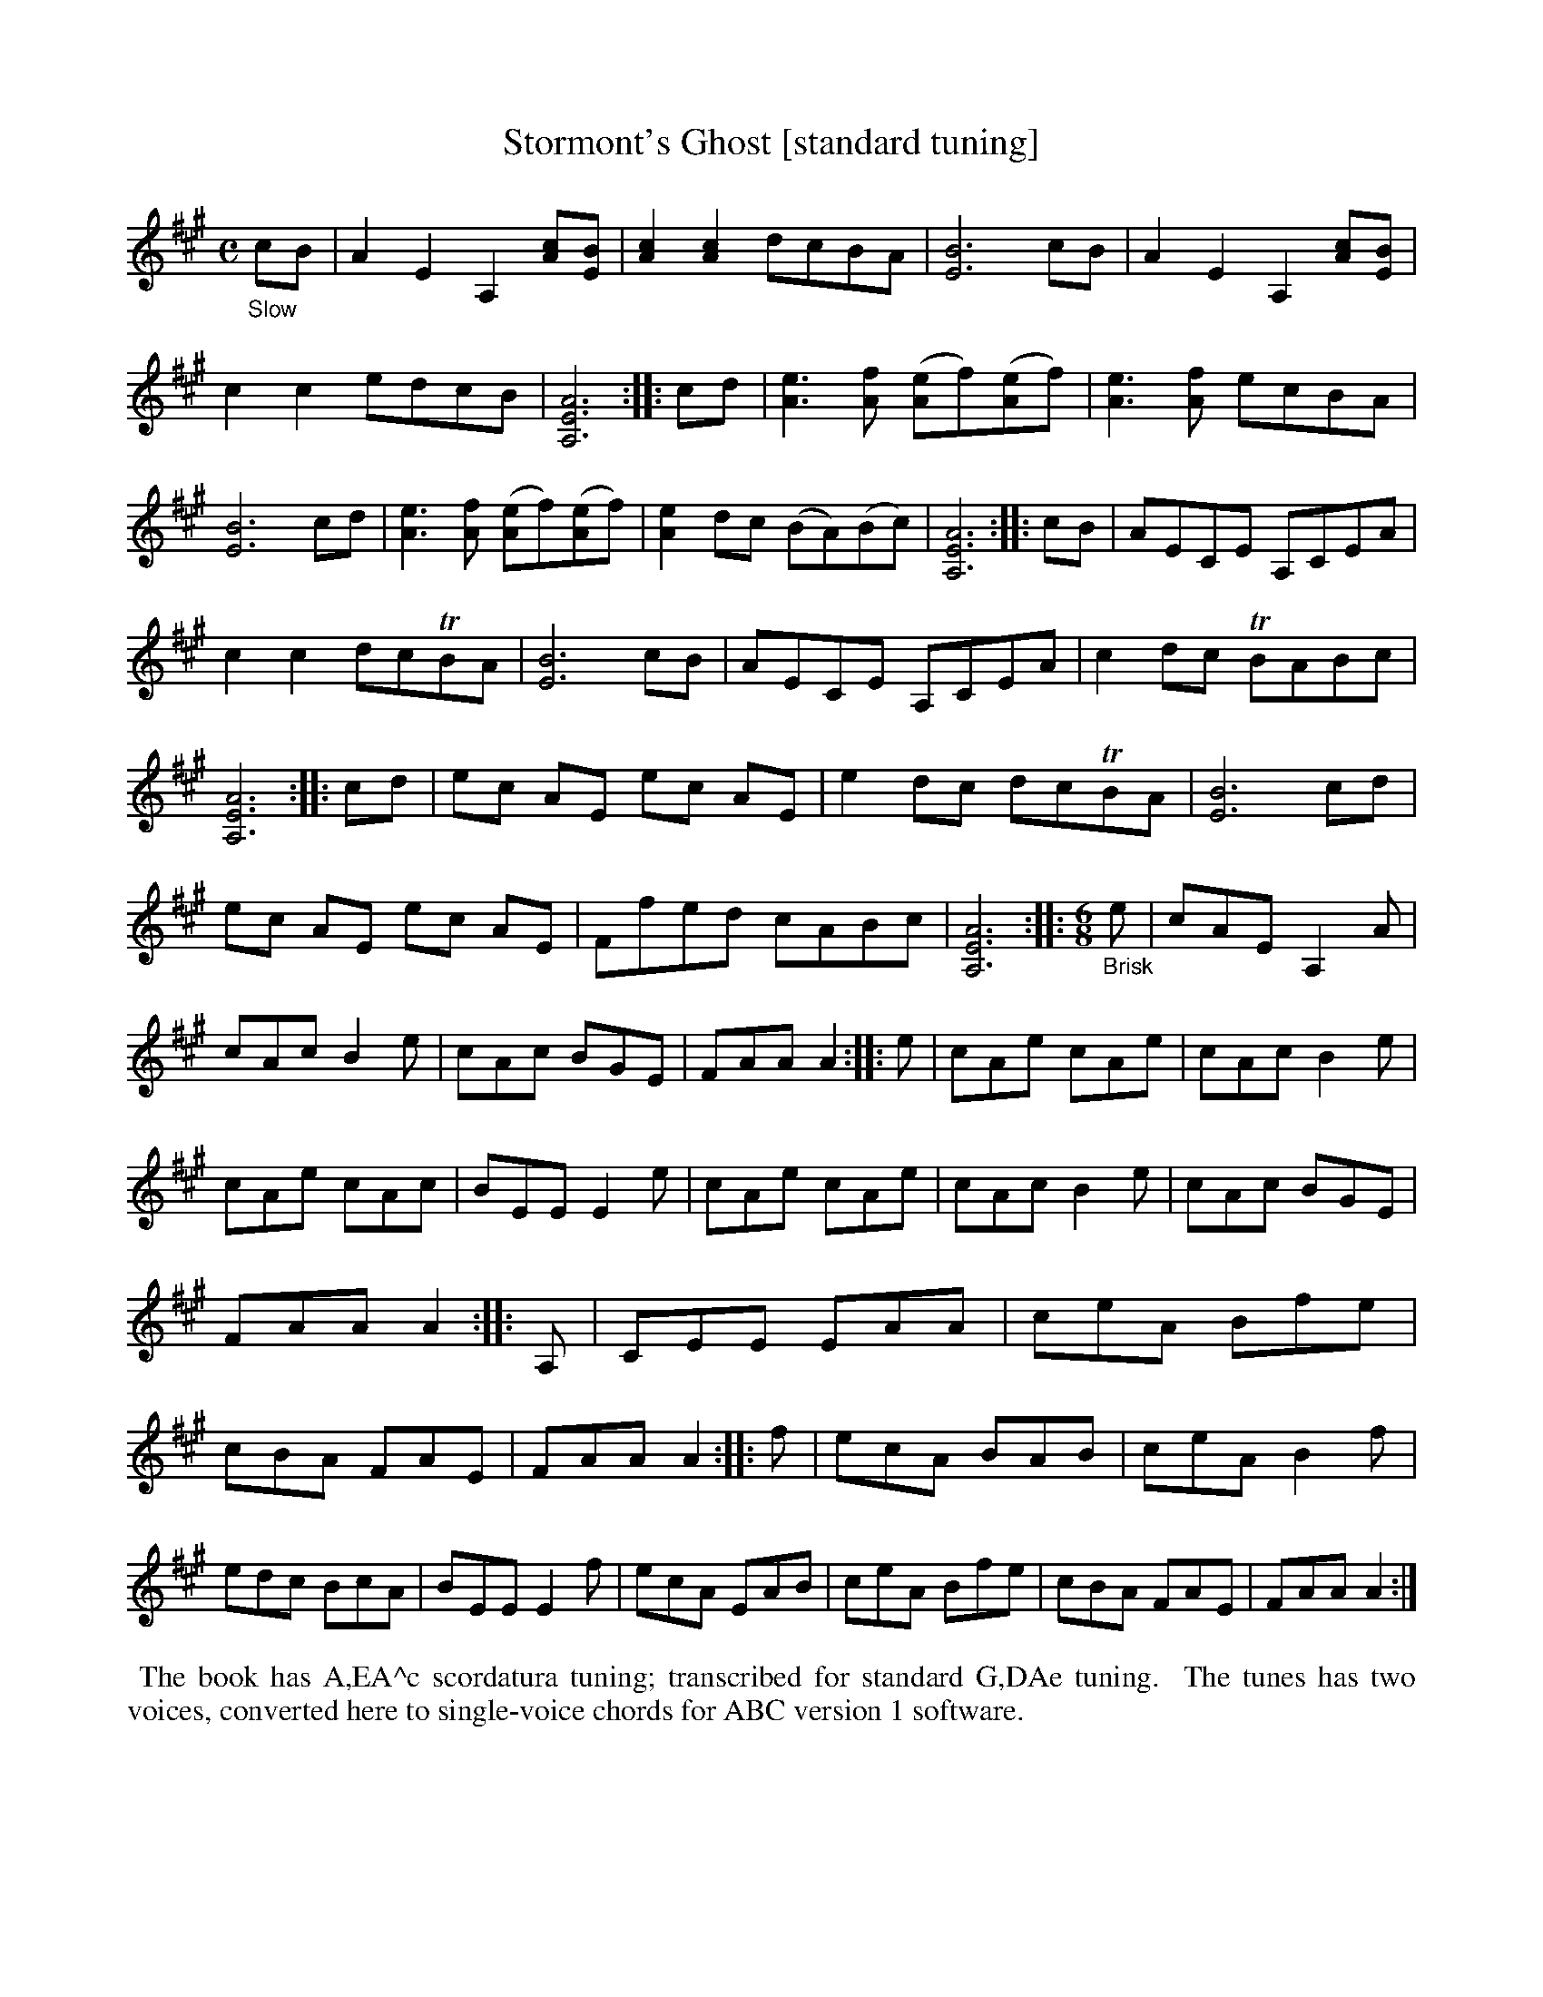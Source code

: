 X: 21100
T: Stormont's Ghost [standard tuning]
%R: air, jig
B: James Oswald "The Caledonian Pocket Companion" v.2 p.110 #1
Z: 2019 John Chambers <jc:trillian.mit.edu>
N: The book has A,EA^c scordatura tuning, and the tune uses two-voice notation.
N: This transcription is converted to "standard" tuning, and single-voice chords for ABC version 1 software.
M: C
L: 1/8
K: A
%%continueall
"_Slow"cB |\
A2E2 A,2[cA][BE]  | [c2A2][c2A2] dcBA | [B6E6] cB | A2E2 A,2[cA][BE] |\
c2c2 edcB | [A6E6A,6] :: cd | [e3A3][fA] ([eA2]f)([eA2]f) | [e3A3][fA] ecBA |
[B6E6] cd | [e3A3][fA] ([eA2]f)([eA2]f) | [e2A2]dc (BA)(Bc) | [A6E6A,6] :: cB |\
AECE A,CEA | c2c2 dcTBA | [B6E6] cB | AECE A,CEA |
c2dc TBABc | [A6E6A,6] :: cd | ec AE ec AE | e2dc dcTBA |\
[B6E6] cd | ec AE ec AE | Ffed cABc | [A6E6A,6] :|
|: [M:6/8] "_Brisk"e |\
cAE A,2A | cAc B2e | cAc BGE | FAA A2 :: e |\
cAe cAe | cAc B2e | cAe cAc | BEE E2e |
cAe cAe | cAc B2e | cAc BGE | FAA A2 :: A, |\
CEE EAA | ceA Bfe | cBA FAE | FAA A2 :|
|: f |\
ecA BAB | ceA B2f | edc BcA | BEE E2f |\
ecA EAB | ceA Bfe | cBA FAE | FAA A2 :|
%%begintext align
%% The book has A,EA^c scordatura tuning; transcribed for standard G,DAe tuning.
%% The tunes has two voices, converted here to single-voice chords for ABC version 1 software.
%%endtext
